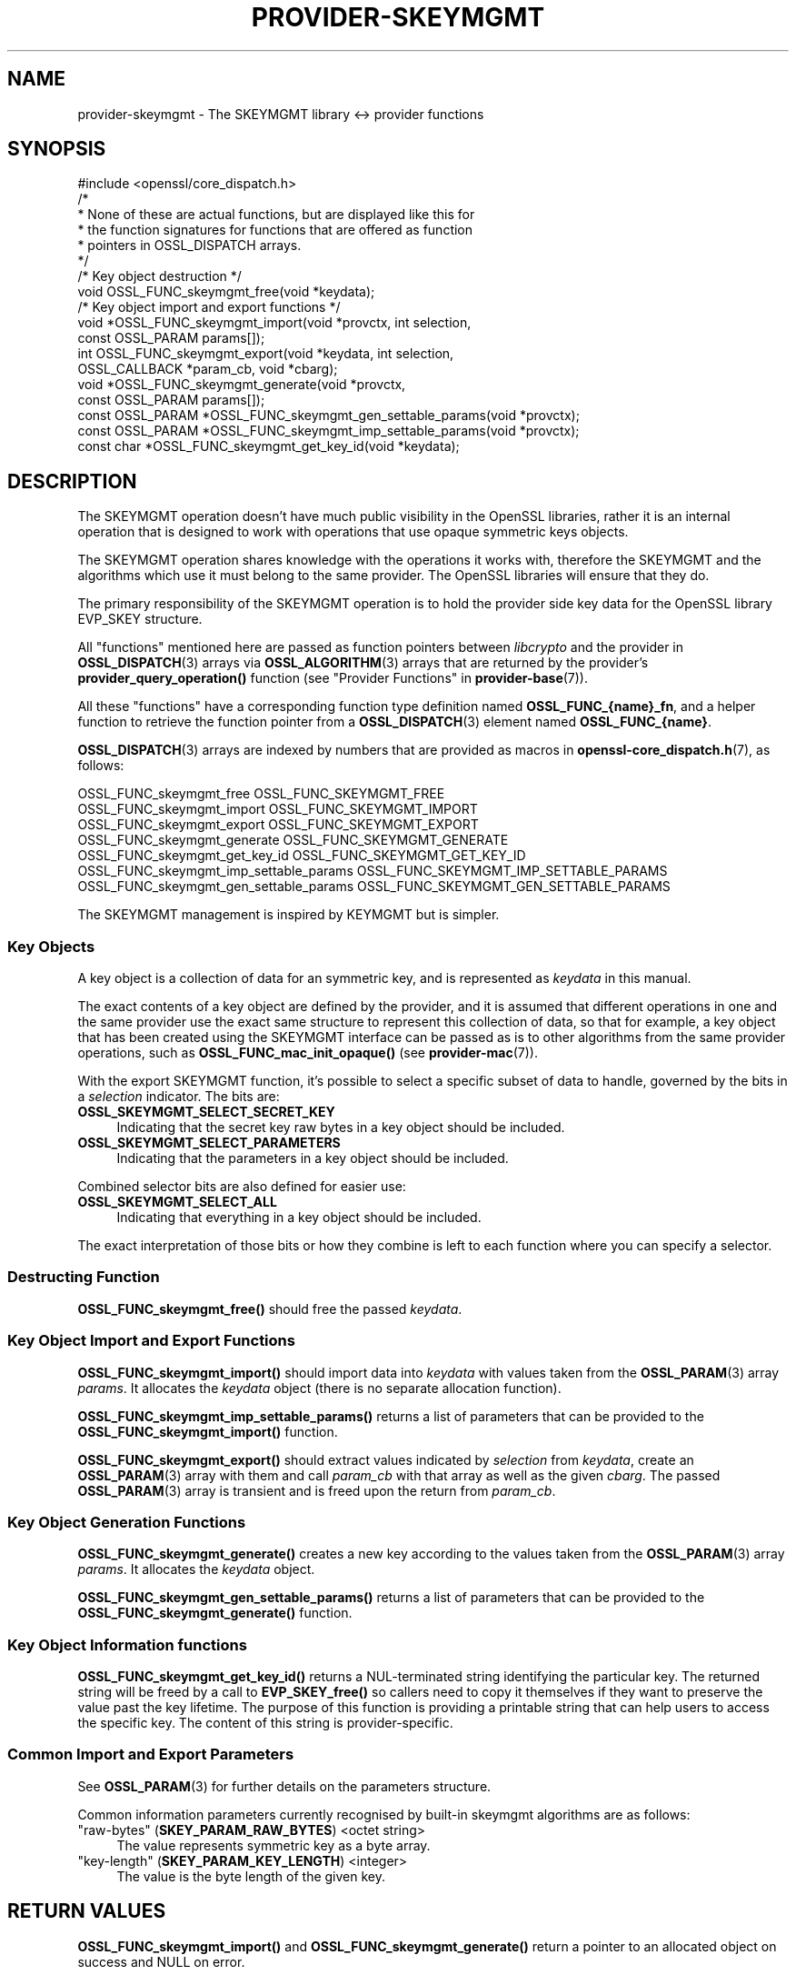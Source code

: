 .\" -*- mode: troff; coding: utf-8 -*-
.\" Automatically generated by Pod::Man 5.0102 (Pod::Simple 3.45)
.\"
.\" Standard preamble:
.\" ========================================================================
.de Sp \" Vertical space (when we can't use .PP)
.if t .sp .5v
.if n .sp
..
.de Vb \" Begin verbatim text
.ft CW
.nf
.ne \\$1
..
.de Ve \" End verbatim text
.ft R
.fi
..
.\" \*(C` and \*(C' are quotes in nroff, nothing in troff, for use with C<>.
.ie n \{\
.    ds C` ""
.    ds C' ""
'br\}
.el\{\
.    ds C`
.    ds C'
'br\}
.\"
.\" Escape single quotes in literal strings from groff's Unicode transform.
.ie \n(.g .ds Aq \(aq
.el       .ds Aq '
.\"
.\" If the F register is >0, we'll generate index entries on stderr for
.\" titles (.TH), headers (.SH), subsections (.SS), items (.Ip), and index
.\" entries marked with X<> in POD.  Of course, you'll have to process the
.\" output yourself in some meaningful fashion.
.\"
.\" Avoid warning from groff about undefined register 'F'.
.de IX
..
.nr rF 0
.if \n(.g .if rF .nr rF 1
.if (\n(rF:(\n(.g==0)) \{\
.    if \nF \{\
.        de IX
.        tm Index:\\$1\t\\n%\t"\\$2"
..
.        if !\nF==2 \{\
.            nr % 0
.            nr F 2
.        \}
.    \}
.\}
.rr rF
.\" ========================================================================
.\"
.IX Title "PROVIDER-SKEYMGMT 7ossl"
.TH PROVIDER-SKEYMGMT 7ossl 2025-09-16 3.5.3 OpenSSL
.\" For nroff, turn off justification.  Always turn off hyphenation; it makes
.\" way too many mistakes in technical documents.
.if n .ad l
.nh
.SH NAME
provider\-skeymgmt \- The SKEYMGMT library <\-> provider functions
.SH SYNOPSIS
.IX Header "SYNOPSIS"
.Vb 1
\& #include <openssl/core_dispatch.h>
\&
\& /*
\&  * None of these are actual functions, but are displayed like this for
\&  * the function signatures for functions that are offered as function
\&  * pointers in OSSL_DISPATCH arrays.
\&  */
\&
\& /* Key object destruction */
\& void OSSL_FUNC_skeymgmt_free(void *keydata);
\&
\& /* Key object import and export functions */
\& void *OSSL_FUNC_skeymgmt_import(void *provctx, int selection,
\&                                 const OSSL_PARAM params[]);
\& int OSSL_FUNC_skeymgmt_export(void *keydata, int selection,
\&                               OSSL_CALLBACK *param_cb, void *cbarg);
\& void *OSSL_FUNC_skeymgmt_generate(void *provctx,
\&                                   const OSSL_PARAM params[]);
\& const OSSL_PARAM *OSSL_FUNC_skeymgmt_gen_settable_params(void *provctx);
\& const OSSL_PARAM *OSSL_FUNC_skeymgmt_imp_settable_params(void *provctx);
\& const char *OSSL_FUNC_skeymgmt_get_key_id(void *keydata);
.Ve
.SH DESCRIPTION
.IX Header "DESCRIPTION"
The SKEYMGMT operation doesn't have much public visibility in the OpenSSL
libraries, rather it is an internal operation that is designed to work
with operations that use opaque symmetric keys objects.
.PP
The SKEYMGMT operation shares knowledge with the operations it works with,
therefore the SKEYMGMT and the algorithms which use it must belong to the same
provider.  The OpenSSL libraries will ensure that they do.
.PP
The primary responsibility of the SKEYMGMT operation is to hold the
provider side key data for the OpenSSL library EVP_SKEY structure.
.PP
All "functions" mentioned here are passed as function pointers between
\&\fIlibcrypto\fR and the provider in \fBOSSL_DISPATCH\fR\|(3) arrays via
\&\fBOSSL_ALGORITHM\fR\|(3) arrays that are returned by the provider's
\&\fBprovider_query_operation()\fR function
(see "Provider Functions" in \fBprovider\-base\fR\|(7)).
.PP
All these "functions" have a corresponding function type definition
named \fBOSSL_FUNC_{name}_fn\fR, and a helper function to retrieve the
function pointer from a \fBOSSL_DISPATCH\fR\|(3) element named
\&\fBOSSL_FUNC_{name}\fR.
.PP
\&\fBOSSL_DISPATCH\fR\|(3) arrays are indexed by numbers that are provided as
macros in \fBopenssl\-core_dispatch.h\fR\|(7), as follows:
.PP
.Vb 1
\& OSSL_FUNC_skeymgmt_free                 OSSL_FUNC_SKEYMGMT_FREE
\&
\& OSSL_FUNC_skeymgmt_import               OSSL_FUNC_SKEYMGMT_IMPORT
\& OSSL_FUNC_skeymgmt_export               OSSL_FUNC_SKEYMGMT_EXPORT
\&
\& OSSL_FUNC_skeymgmt_generate             OSSL_FUNC_SKEYMGMT_GENERATE
\&
\& OSSL_FUNC_skeymgmt_get_key_id           OSSL_FUNC_SKEYMGMT_GET_KEY_ID
\& OSSL_FUNC_skeymgmt_imp_settable_params  OSSL_FUNC_SKEYMGMT_IMP_SETTABLE_PARAMS
\& OSSL_FUNC_skeymgmt_gen_settable_params  OSSL_FUNC_SKEYMGMT_GEN_SETTABLE_PARAMS
.Ve
.PP
The SKEYMGMT management is inspired by KEYMGMT but is simpler.
.SS "Key Objects"
.IX Subsection "Key Objects"
A key object is a collection of data for an symmetric key, and is
represented as \fIkeydata\fR in this manual.
.PP
The exact contents of a key object are defined by the provider, and it
is assumed that different operations in one and the same provider use
the exact same structure to represent this collection of data, so that
for example, a key object that has been created using the SKEYMGMT
interface can be passed as is to other algorithms from the same provider
operations, such as \fBOSSL_FUNC_mac_init_opaque()\fR (see
\&\fBprovider\-mac\fR\|(7)).
.PP
With the export SKEYMGMT function, it's possible to select a specific
subset of data to handle, governed by the bits in a \fIselection\fR
indicator.  The bits are:
.IP \fBOSSL_SKEYMGMT_SELECT_SECRET_KEY\fR 4
.IX Item "OSSL_SKEYMGMT_SELECT_SECRET_KEY"
Indicating that the secret key raw bytes in a key object should be
included.
.IP \fBOSSL_SKEYMGMT_SELECT_PARAMETERS\fR 4
.IX Item "OSSL_SKEYMGMT_SELECT_PARAMETERS"
Indicating that the parameters in a key object should be
included.
.PP
Combined selector bits are also defined for easier use:
.IP \fBOSSL_SKEYMGMT_SELECT_ALL\fR 4
.IX Item "OSSL_SKEYMGMT_SELECT_ALL"
Indicating that everything in a key object should be included.
.PP
The exact interpretation of those bits or how they combine is left to
each function where you can specify a selector.
.SS "Destructing Function"
.IX Subsection "Destructing Function"
\&\fBOSSL_FUNC_skeymgmt_free()\fR should free the passed \fIkeydata\fR.
.SS "Key Object Import and Export Functions"
.IX Subsection "Key Object Import and Export Functions"
\&\fBOSSL_FUNC_skeymgmt_import()\fR should import data into \fIkeydata\fR with values
taken from the \fBOSSL_PARAM\fR\|(3) array \fIparams\fR. It allocates the \fIkeydata\fR
object (there is no separate allocation function).
.PP
\&\fBOSSL_FUNC_skeymgmt_imp_settable_params()\fR returns a list of parameters that can
be provided to the \fBOSSL_FUNC_skeymgmt_import()\fR function.
.PP
\&\fBOSSL_FUNC_skeymgmt_export()\fR should extract values indicated by \fIselection\fR
from \fIkeydata\fR, create an \fBOSSL_PARAM\fR\|(3) array with them and call
\&\fIparam_cb\fR with that array as well as the given \fIcbarg\fR.
The passed \fBOSSL_PARAM\fR\|(3) array is transient and is freed upon the return from \fIparam_cb\fR.
.SS "Key Object Generation Functions"
.IX Subsection "Key Object Generation Functions"
\&\fBOSSL_FUNC_skeymgmt_generate()\fR creates a new key according to the values
taken from the \fBOSSL_PARAM\fR\|(3) array \fIparams\fR. It allocates the \fIkeydata\fR
object.
.PP
\&\fBOSSL_FUNC_skeymgmt_gen_settable_params()\fR returns a list of parameters that can
be provided to the \fBOSSL_FUNC_skeymgmt_generate()\fR function.
.SS "Key Object Information functions"
.IX Subsection "Key Object Information functions"
\&\fBOSSL_FUNC_skeymgmt_get_key_id()\fR returns a NUL-terminated string identifying the
particular key. The returned string will be freed by a call to \fBEVP_SKEY_free()\fR
so callers need to copy it themselves if they want to preserve the value past
the key lifetime.  The purpose of this function is providing a printable string
that can help users to access the specific key.  The content of this string is
provider-specific.
.SS "Common Import and Export Parameters"
.IX Subsection "Common Import and Export Parameters"
See \fBOSSL_PARAM\fR\|(3) for further details on the parameters structure.
.PP
Common information parameters currently recognised by built-in
skeymgmt algorithms are as follows:
.IP """raw-bytes"" (\fBSKEY_PARAM_RAW_BYTES\fR) <octet string>" 4
.IX Item """raw-bytes"" (SKEY_PARAM_RAW_BYTES) <octet string>"
The value represents symmetric key as a byte array.
.IP """key-length"" (\fBSKEY_PARAM_KEY_LENGTH\fR) <integer>" 4
.IX Item """key-length"" (SKEY_PARAM_KEY_LENGTH) <integer>"
The value is the byte length of the given key.
.SH "RETURN VALUES"
.IX Header "RETURN VALUES"
\&\fBOSSL_FUNC_skeymgmt_import()\fR and \fBOSSL_FUNC_skeymgmt_generate()\fR return a pointer
to an allocated object on success and NULL on error.
.PP
\&\fBOSSL_FUNC_skeymgmt_export()\fR returns 1 for success or 0 on error.
.PP
\&\fBOSSL_FUNC_skeymgmt_get_key_id()\fR returns a pointer to a 0\-terminated string or NULL.
.PP
\&\fBOSSL_FUNC_skeymgmt_gen_settable_params()\fR and \fBOSSL_FUNC_skeymgmt_imp_settable_params()\fR
return references to an array of \fBOSSL_PARAM\fR which can be NULL if there are
no settable parameters.
.SH "SEE ALSO"
.IX Header "SEE ALSO"
\&\fBprovider\fR\|(7), \fBEVP_SKEY\fR\|(3), \fBEVP_KEYMGMT\fR\|(3)
.SH HISTORY
.IX Header "HISTORY"
The SKEYMGMT interface was introduced in OpenSSL 3.5.
.SH COPYRIGHT
.IX Header "COPYRIGHT"
Copyright 2024\-2025 The OpenSSL Project Authors. All Rights Reserved.
.PP
Licensed under the Apache License 2.0 (the "License").  You may not use
this file except in compliance with the License.  You can obtain a copy
in the file LICENSE in the source distribution or at
<https://www.openssl.org/source/license.html>.
